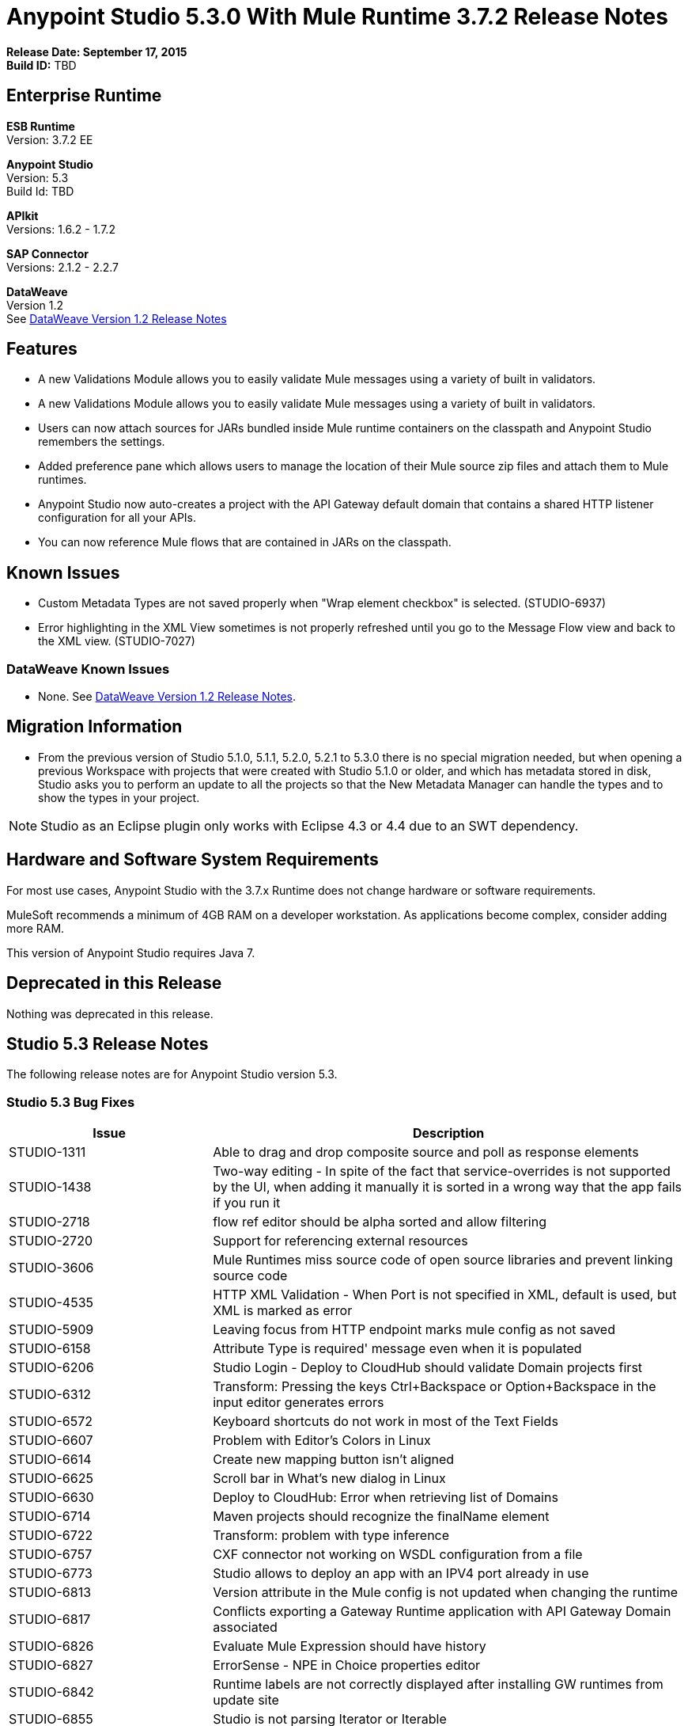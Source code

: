 = Anypoint Studio 5.3.0 With Mule Runtime 3.7.2 Release Notes

*Release Date:  September 17, 2015* +
*Build ID:* TBD

== Enterprise Runtime

*ESB Runtime* +
Version: 3.7.2 EE

*Anypoint Studio* +
Version: 5.3 +
Build Id: TBD

*APIkit* +
Versions: 1.6.2 - 1.7.2

*SAP Connector* +
Versions: 2.1.2 - 2.2.7

*DataWeave* +
Version 1.2 +
See xref:dataweavern[DataWeave Version 1.2 Release Notes]


== Features

* A new Validations Module allows you to easily validate Mule messages using a variety of built in validators.
* A new Validations Module allows you to easily validate Mule messages using a variety of built in validators.
* Users can now attach sources for JARs bundled inside Mule runtime containers on the classpath and Anypoint Studio remembers the settings.
* Added preference pane which allows users to manage the location of their Mule source zip files and attach them to Mule runtimes.
* Anypoint Studio now auto-creates a project with the API Gateway default domain that contains a shared HTTP listener configuration for all your APIs.
* You can now reference Mule flows that are contained in JARs on the classpath.

== Known Issues

* Custom Metadata Types are not saved properly when "Wrap element checkbox" is selected. (STUDIO-6937)
* Error highlighting in the XML View sometimes is not properly refreshed until you go to the Message Flow view and back to the XML view. (STUDIO-7027)


=== DataWeave Known Issues

* None. See xref:dataweavern[DataWeave Version 1.2 Release Notes].


== Migration Information

* From the previous version of Studio 5.1.0, 5.1.1, 5.2.0, 5.2.1 to 5.3.0 there is no special migration needed, but when opening a previous Workspace with projects that were created with Studio 5.1.0 or older, and which has metadata stored in disk, Studio asks you to perform an update to all the projects so that the New Metadata Manager can handle the types and to show the types in your project.

[NOTE]
Studio as an Eclipse plugin only works with Eclipse 4.3 or 4.4 due to an SWT dependency.

== Hardware and Software System Requirements

For most use cases, Anypoint Studio with the 3.7.x Runtime does not change hardware or software requirements.

MuleSoft recommends a minimum of 4GB RAM on a developer workstation. As applications become complex, consider adding more RAM.

This version of Anypoint Studio requires Java 7.

== Deprecated in this Release

Nothing was deprecated in this release.

== Studio 5.3 Release Notes

The following release notes are for Anypoint Studio version 5.3.

=== Studio 5.3 Bug Fixes

[width="100%",cols="30a,70a",options="header"]
|===
|Issue|Description
|STUDIO-1311|Able to drag and drop composite source and poll as response elements
|STUDIO-1438|Two-way editing - In spite of the fact that service-overrides is not supported by the UI, when adding it manually it is sorted in a wrong way that the app fails if you run it
|STUDIO-2718|flow ref editor should be alpha sorted and allow filtering
|STUDIO-2720|Support for referencing external resources
|STUDIO-3606|Mule Runtimes miss source code of open source libraries and prevent linking source code
|STUDIO-4535|HTTP XML Validation - When Port is not specified in XML, default is used, but XML is marked as error
|STUDIO-5909|Leaving focus from HTTP endpoint marks mule config as not saved
|STUDIO-6158|Attribute Type is required' message even when it is populated
|STUDIO-6206|Studio Login - Deploy to CloudHub should validate Domain projects first
|STUDIO-6312|Transform: Pressing the keys Ctrl+Backspace or Option+Backspace in the input editor generates errors
|STUDIO-6572|Keyboard shortcuts do not work in most of the Text Fields
|STUDIO-6607|Problem with Editor's Colors in Linux
|STUDIO-6614|Create new mapping button isn't aligned
|STUDIO-6625|Scroll bar in What's new dialog in Linux
|STUDIO-6630|Deploy to CloudHub: Error when retrieving list of Domains
|STUDIO-6714|Maven projects should recognize the finalName element
|STUDIO-6722|Transform: problem with type inference
|STUDIO-6757|CXF connector not working on WSDL configuration from a file
|STUDIO-6773|Studio allows to deploy an app with an IPV4 port already in use
|STUDIO-6813|Version attribute in the Mule config is not updated when changing the runtime
|STUDIO-6817|Conflicts exporting a Gateway Runtime application with API Gateway Domain associated
|STUDIO-6826|Evaluate Mule Expression should have history
|STUDIO-6827|ErrorSense - NPE in Choice properties editor
|STUDIO-6842|Runtime labels are not correctly displayed after installing GW runtimes from update site
|STUDIO-6855|Studio is not parsing Iterator or Iterable
|STUDIO-6858|NPE when opening Run Configurations
|STUDIO-6877|Run as Mule App missing after deleting the pom file in a maven based project
|STUDIO-6879|Transform: you are prompt to delete associated files when the script is inline
|STUDIO-6900|Remove invalid attribute jcoIdleTimeout from SAP connector
|STUDIO-6907|APIKit menu entry rows on none mule projects
|STUDIO-6909|Incorrect validation for nested context in HTTP Listener config in domains
|STUDIO-6913|Query builder issue due to metadata cache changes
|STUDIO-6915|Exception in logs when validating maven SAP project
|STUDIO-6922|Make Validations MPs contribute VOID metadata to the propagation.
|STUDIO-6925|Don´t trigger attachment process if I have already triggered it from "Apply" button
|STUDIO-6927|Performance Issue when applying changes.
|STUDIO-6928|Zip files are not recognized in Windows.
|STUDIO-6929|Metadata namespace is not declared when metadata is set on an endpoint
|STUDIO-6936|When creating custom metadata types for a HTTP with headers, they are multiplied.
|STUDIO-6940|DataSense classloader is not including User Libraries
|STUDIO-6941|`http:listener` responseTimeout attribute
|STUDIO-6957|Different behaviour to select Exception Factory properties
|STUDIO-6958|When opening a Transformer MP view which contains Java mappings, an error is thrown
|STUDIO-6959|SchemaLocation for Validation is missing
|STUDIO-6969|When using Validator: ALL, it is not working because `<validation:validations>` tag is missing
|STUDIO-6978|Double Label "Nested Validators" in ALL Validator window
|STUDIO-6979|Authentication tab in HTTP request configuration always shows the pre-emptive checkbox
|STUDIO-6995|Mavenize in Windows with empty repo hangs Studio
|STUDIO-6999|Remove labels "Message" and "Exception Class" from All validator view
|STUDIO-7001|Flow Name in API Autodiscovery dialog should be required
|STUDIO-7007|Transform: Fix preview for 3.7.0 and 3.7.1
|STUDIO-7018|SalesForce - No class def Found error when trying test connection.
|STUDIO-7021|Performance issue when saving app when using DataWeave
|STUDIO-7027|Problems in the XML editor remain even when already solved
|STUDIO-7029|Analytics: event records of components usage (canvas, global elements creation, ...) lack the runtime version attribute
|STUDIO-7042|Unable to create project with 2.0.2 GW runtime
|STUDIO-7046|External References] External configuration elements should not be able to be edited from the UI
|STUDIO-7047|Refresh Types" button deletes the associated connectors' types caches structures improvement
|STUDIO-1694|Default of "Auto delete" in the File endpoint is hidden in a non-usable way
|STUDIO-5103|Add autocompletion support in Debugger "Evaluate Mule Expression" popup
|STUDIO-6036|Studio MEL Evaluator should keep the last written MEL expression
|STUDIO-6230|Output format dropdown
|STUDIO-6232|Reduce the height of bottom tabs
|STUDIO-6235|Add a dot indicator to mapped values
|STUDIO-6676|Metadata Manager - Autoselection of the type of the file used when doing a metadata type refresh.
|STUDIO-6820|Refresh folder schema folder after generating XSD from XML in DataMapper
|STUDIO-6853|Studio should propagate metadata correctly for DevKit connectors that return VOID
|STUDIO-6894|XSLT message processor properties does not show context-property elements
|STUDIO-6908|Select a Message processor from Outline tab
|STUDIO-6910|Studio support for Rational source control system
|STUDIO-6960|Add Validator icons
|STUDIO-6970|Improve look and feel of Add Java Class and Browse Java Class in Class picker editor
|STUDIO-6988|Create the api-gateway domain project when importing proxy projects
|STUDIO-6994|Improve design of the buttons when selecting a class.
|===

=== Studio 5.3 New Features

[width="100%",cols="30a,70a",options="header"]
|===
|Issue|Description
|STUDIO-6337|Palette Filtering - Add a preference at a project level to hide common transformers when using runtimes that support DFL
|STUDIO-6801|Define experience for attaching sources for enterprise runtimes and third party libraries
|STUDIO-6834|Attach enterprise sources zip file for Mule Runtimes
|STUDIO-6862|DW-UI - Change Editor Layout
|STUDIO-6919|Support for "All" validator
|STUDIO-6933|Things to be defined
|STUDIO-6934|Transform: Add metadata to flow lookup
|STUDIO-6945|Download and attach sources for open source libraries (including the ones in Mule Runtime) for Maven projects
|STUDIO-6971|Transform: Set custom metadata through the input tree
|===

=== Studio 5.3 New Stories

[width="100%",cols="30a,70a",options="header"]
|===
|Issue|Description
|STUDIO-2982|Combining language components and transformers into as single one
|STUDIO-3404|DataMapper is not suitable for low-latency or real-time transformations between same data-types
|STUDIO-6527|SOAP Connect generated editor should not display the “Operation” combo.
|===

=== Studio 5.3 New Tasks

[width="100%",cols="30a,70a",options="header"]
|===
|Issue|Description
|STUDIO-6516|Build and test REST to SOAP gateway scenario
|STUDIO-6671|Update What's New Image
|STUDIO-6672|Build End to End scenario App
|STUDIO-6832|Make source attachments of Mule Runtime editable
|STUDIO-6889|Transform: preview should use the same jar inside the runtime to be consistent between preview and runtime
|STUDIO-6924|*Restore Defaults* button should delete all attachments
|===


[[dataweavern]]
== DataWeave Version 1.2 Release Notes

The following release notes are for DataWeave version 1.2.

=== DataWeave Version 1.2 Bug Fixes

[width="100%",cols="30a,70a",options="header"]
|===
|Issue|Description
|MDF-45|Pesos sign inside a quoted String is being taken as if you were accessing a variable
|MDF-77|Value selector inside functions cannot use namespace prefix
|MDF-85|Attributes are lost after using the *using* operation
|MDF-86|DataWeave Writer should escape keys when required
|MDF-92|Problem with Dates formats
|MDF-93|NPE On filter selector over null operand
|MDF-98|Java Writer does not allow to assign fields of type byte
|MDF-99|Java Writer does not support "java.sql.Timestamp" and "java.sql.Time"
|MDF-100|DataWeave does not convert array to set for JavaWriter
|MDF-101|DataWeave cannot coerce :null to :string when it should work
|MDF-102|No control characters support for literal string
|MDF-103|JSON Writer should complain if root element is not an object or an array
|MDF-104|Mule DateTime needs to be supported for reader and writer
|MDF-105|Null Safe node is not working with enclosed expression
|MDF-106|DataWeave cannot handle MessageCollection
|MDF-108|JsonObjectSeq cannot be cast to ArraySeq
|MDF-109|Getting `Expected a value of type :object, got :array :`` when using the filter function
|MDF-111|Column number is not calculated correctly
|MDF-112|DistinctBy doesn't work with custom types
|MDF-113|Index Out of bound on JSON writer
|MDF-114|Invalid internationalization message error
|MDF-115|Value selectors over Java objects looses metadata
|MDF-116|NullPayload should be handle as null
|MDF-117|Lookup Function Should pass flowvars and properties
|MDF-120|A Regression was introduced when fixing the JSON writer
|===

== DataWeave Version 1.2 New Feature

[width="100%",cols="30a,70a",options="header"]
|===
|Issue|Description
|MDF-43|Add support for escaping sequence in regular expressions
|===

== See Also

* link:http://studio.mulesoft.org/r4/updates[Studio Updates]
* link:http://studio.mulesoft.org/r4/plugin[Studio as Plugin]
* link:http://repository.mulesoft.org/connectors/releases/3.5.0[Anypoint Connectors Update Site]
* link:http://studio.mulesoft.org/r4/addons/beta[Incubators]
* link:http://studio.mulesoft.org/r4/apikit[APIkit]
* link:http://studio.mulesoft.org/r4/studio-runtimes[Runtimes]
* link:http://studio.mulesoft.org/r4/api-gateway/[Gateway]
